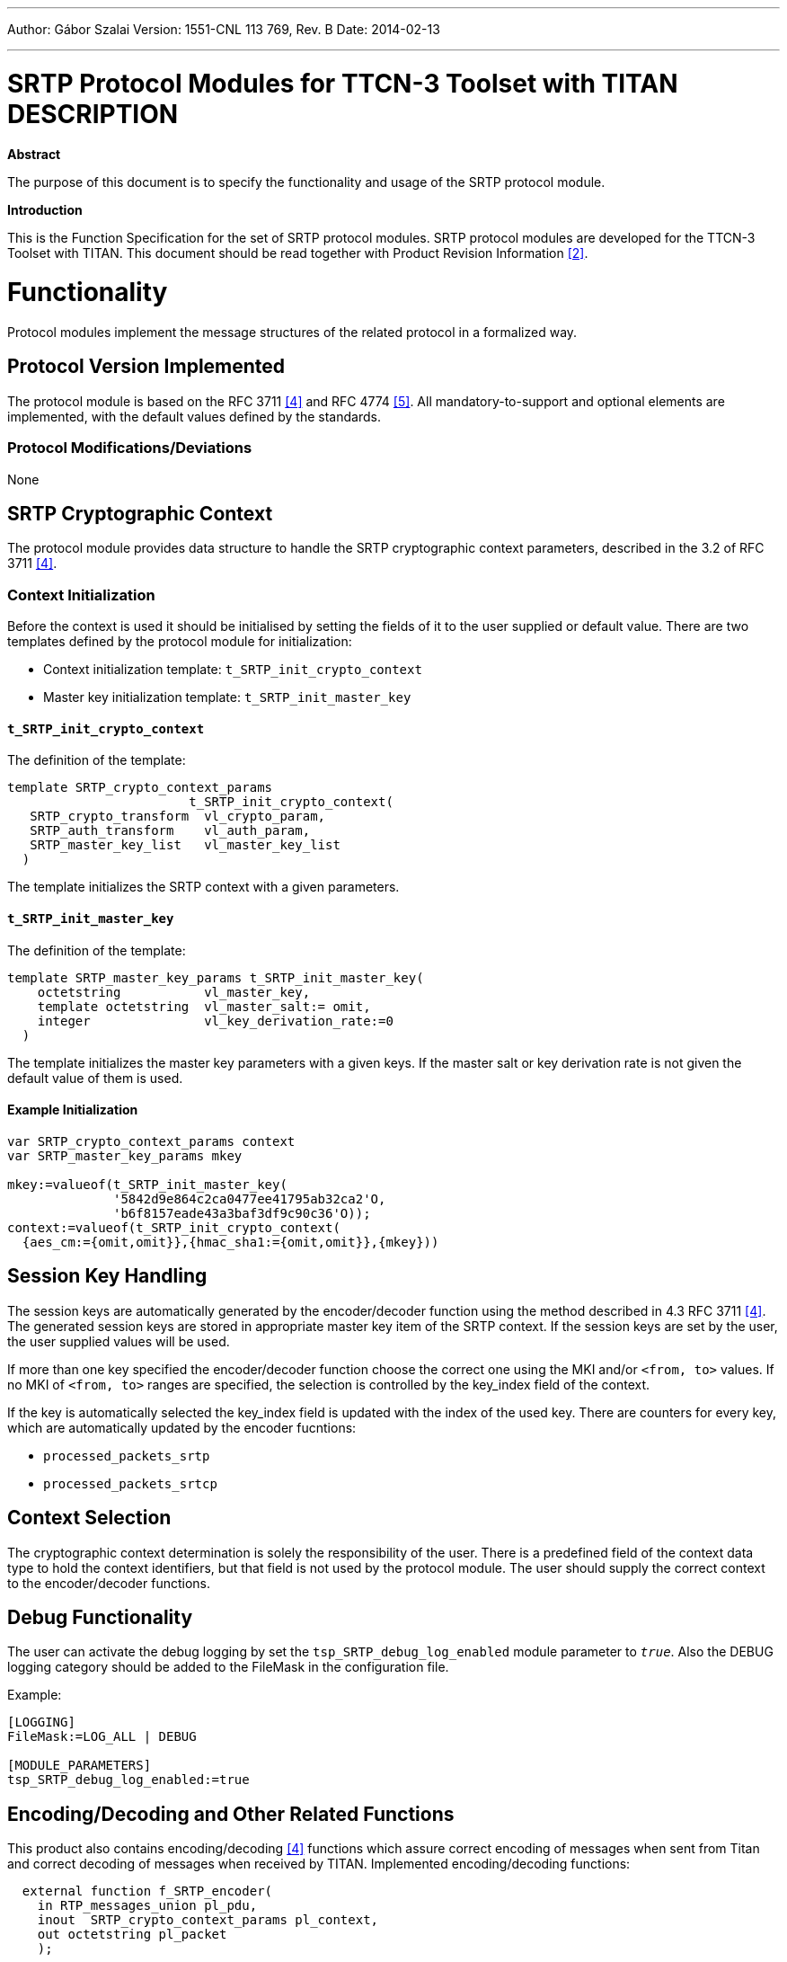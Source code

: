 ---
Author: Gábor Szalai
Version: 1551-CNL 113 769, Rev. B
Date: 2014-02-13

---
= SRTP Protocol Modules for TTCN-3 Toolset with TITAN DESCRIPTION
:author: Gábor Szalai
:revnumber: 1551-CNL 113 769, Rev. B
:revdate: 2014-02-13
:toc:

*Abstract*

The purpose of this document is to specify the functionality and usage of the SRTP protocol module.

*Introduction*

This is the Function Specification for the set of SRTP protocol modules. SRTP protocol modules are developed for the TTCN-3 Toolset with TITAN. This document should be read together with Product Revision Information <<_2, [2]>>.

= Functionality

Protocol modules implement the message structures of the related protocol in a formalized way.

== Protocol Version Implemented

The protocol module is based on the RFC 3711 <<_4, [4]>> and RFC 4774 <<_5, [5]>>. All mandatory-to-support and optional elements are implemented, with the default values defined by the standards.

=== Protocol Modifications/Deviations

None

== SRTP Cryptographic Context

The protocol module provides data structure to handle the SRTP cryptographic context parameters, described in the 3.2 of RFC 3711 <<_4, [4]>>.

=== Context Initialization

Before the context is used it should be initialised by setting the fields of it to the user supplied or default value.
There are two templates defined by the protocol module for initialization:

* Context initialization template: `t_SRTP_init_crypto_context`
* Master key initialization template: `t_SRTP_init_master_key`

==== `t_SRTP_init_crypto_context`

The definition of the template:
[source]
----
template SRTP_crypto_context_params
                        t_SRTP_init_crypto_context(
   SRTP_crypto_transform  vl_crypto_param,
   SRTP_auth_transform    vl_auth_param,
   SRTP_master_key_list   vl_master_key_list
  )
----

The template initializes the SRTP context with a given parameters.

==== `t_SRTP_init_master_key`

The definition of the template:

[source]
----
template SRTP_master_key_params t_SRTP_init_master_key(
    octetstring           vl_master_key,
    template octetstring  vl_master_salt:= omit,
    integer               vl_key_derivation_rate:=0
  )
----

The template initializes the master key parameters with a given keys. If the master salt or key derivation rate is not given the default value of them is used.

==== Example Initialization

[source]
----
var SRTP_crypto_context_params context
var SRTP_master_key_params mkey

mkey:=valueof(t_SRTP_init_master_key(
              '5842d9e864c2ca0477ee41795ab32ca2'O,
              'b6f8157eade43a3baf3df9c90c36'O));
context:=valueof(t_SRTP_init_crypto_context(
  {aes_cm:={omit,omit}},{hmac_sha1:={omit,omit}},{mkey}))
----

== Session Key Handling

The session keys are automatically generated by the encoder/decoder function using the method described in 4.3 RFC 3711 <<_4, [4]>>.
The generated session keys are stored in appropriate master key item of the SRTP context. If the session keys are set by the user, the user supplied values will be used.

If more than one key specified the encoder/decoder function choose the correct one using the MKI and/or `<from, to>` values. If no MKI of `<from, to>` ranges are specified, the selection is controlled by the key_index field of the context.

If the key is automatically selected the key_index field is updated with the index of the used key.
There are counters for every key, which are automatically updated by the encoder fucntions:

* `processed_packets_srtp`
* `processed_packets_srtcp`

== Context Selection

The cryptographic context determination is solely the responsibility of the user. There is a predefined field of the context data type to hold the context identifiers, but that field is not used by the protocol module.
The user should supply the correct context to the encoder/decoder functions.

== Debug Functionality

The user can activate the debug logging by set the `tsp_SRTP_debug_log_enabled` module parameter to `_true_`. Also the DEBUG logging category should be added to the FileMask in the configuration file.

.Example:
[source]
----
[LOGGING]
FileMask:=LOG_ALL | DEBUG

[MODULE_PARAMETERS]
tsp_SRTP_debug_log_enabled:=true
----

== Encoding/Decoding and Other Related Functions

This product also contains encoding/decoding <<_4, [4]>> functions which assure correct encoding of messages when sent from Titan and correct decoding of messages when received by TITAN. Implemented encoding/decoding functions:

[source]
----
  external function f_SRTP_encoder(
    in RTP_messages_union pl_pdu,
    inout  SRTP_crypto_context_params pl_context,
    out octetstring pl_packet
    );

  external function f_SRTP_decoder(
    in octetstring pl_packet,
    inout  SRTP_crypto_context_params pl_context,
    out RTP_messages_union pl_pdu
    ) return SRTP_result;
----

= Terminology

No specific terminology is used.

= Abbreviations

TTCN-3:: 	Testing and Test Control Notation version 3
SRTP::	Secure Real-time Transport Protocol

= References

[[_1]]
[1]	ETSI ES 201 873-1 V.4.4.1 (2012-04) The Testing and Test Control Notation version 3 Part 1: Core Language

[[_2]]
[2]	109 21-CNL 113 769/1-1 Uen SRTP Protocol Modules for TTCN-3 Toolset with TITAN, Product Revision Information

[[_3]]
[3]	1/198 17-CRL 113 200/4 Uen  - User Guide for TITAN TTCN–3 Test Executor

[[_4]]
[4]	The Secure Real-time Transport Protocol (SRTP)
IETF RFC 3711

[[_5]]
[5]	Integrity Transform Carrying Roll-Over Counter for the Secure Real-time Transport Protocol
IETF RFC 4771
